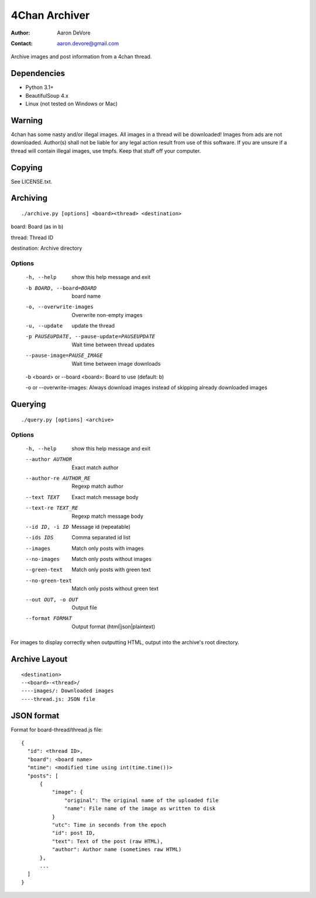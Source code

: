 ~~~~~~~~~~~~~~
4Chan Archiver
~~~~~~~~~~~~~~

:author: Aaron DeVore
:contact: aaron.devore@gmail.com

Archive images and post information from a 4chan thread.

------------
Dependencies
------------

* Python 3.1+
* BeautifulSoup 4.x
* Linux (not tested on Windows or Mac)

--------
Warning
--------

4chan has some nasty and/or illegal images. All images in a thread will
be downloaded! Images from ads are not downloaded. Author(s) shall not be
liable for any legal action result from use of this software. If you are
unsure if a thread will contain illegal images, use tmpfs. Keep that stuff
off your computer.

-------
Copying
-------

See LICENSE.txt.

---------
Archiving
---------

::

    ./archive.py [options] <board><thread> <destination>

board: Board (as in b)

thread: Thread ID

destination: Archive directory


Options
=======

  -h, --help            show this help message and exit
  -b BOARD, --board=BOARD
                        board name
  -o, --overwrite-images
                        Overwrite non-empty images
  -u, --update          update the thread
  -p PAUSEUPDATE, --pause-update=PAUSEUPDATE
                        Wait time between thread updates
  --pause-image=PAUSE_IMAGE
                        Wait time between image downloads

  -b <board> or --board <board>: Board to use (default: b)

  -o or --overwrite-images: Always download images instead of skipping already downloaded images

--------
Querying
--------

::

    ./query.py [options] <archive>

Options
=======

  -h, --help            show this help message and exit
  --author AUTHOR       Exact match author
  --author-re AUTHOR_RE
                        Regexp match author
  --text TEXT           Exact match message body
  --text-re TEXT_RE     Regexp match message body
  --id ID, -i ID        Message id (repeatable)
  --ids IDS             Comma separated id list
  --images              Match only posts with images
  --no-images           Match only posts without images
  --green-text          Match only posts with green text
  --no-green-text       Match only posts without green text
  --out OUT, -o OUT     Output file
  --format FORMAT       Output format (html|json|plaintext)

For images to display correctly when outputting HTML, output into the
archive's root directory.

--------------
Archive Layout
--------------

::

    <destination>
    --<board>-<thread>/
    ----images/: Downloaded images
    ----thread.js: JSON file

-----------
JSON format
-----------

Format for board-thread/thread.js file::

    {
      "id": <thread ID>,
      "board": <board name>
      "mtime": <modified time using int(time.time())>
      "posts": [
          {
              "image": {
                  "original": The original name of the uploaded file
                  "name": File name of the image as written to disk
              }
              "utc": Time in seconds from the epoch
              "id": post ID,
              "text": Text of the post (raw HTML),
              "author": Author name (sometimes raw HTML)
          },
          ...
      ]
    }

